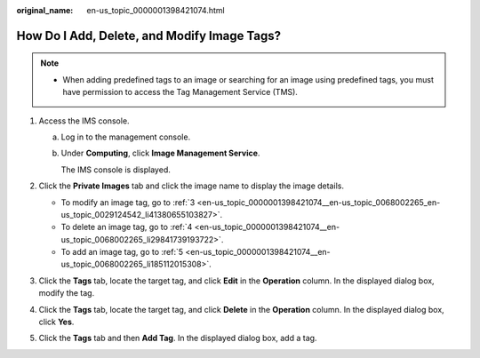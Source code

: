 :original_name: en-us_topic_0000001398421074.html

.. _en-us_topic_0000001398421074:

How Do I Add, Delete, and Modify Image Tags?
============================================

.. note::

   -  When adding predefined tags to an image or searching for an image using predefined tags, you must have permission to access the Tag Management Service (TMS).

#. Access the IMS console.

   a. Log in to the management console.

   b. Under **Computing**, click **Image Management Service**.

      The IMS console is displayed.

#. Click the **Private Images** tab and click the image name to display the image details.

   -  To modify an image tag, go to :ref:`3 <en-us_topic_0000001398421074__en-us_topic_0068002265_en-us_topic_0029124542_li41380655103827>`.
   -  To delete an image tag, go to :ref:`4 <en-us_topic_0000001398421074__en-us_topic_0068002265_li29841739193722>`.
   -  To add an image tag, go to :ref:`5 <en-us_topic_0000001398421074__en-us_topic_0068002265_li185112015308>`.

#. .. _en-us_topic_0000001398421074__en-us_topic_0068002265_en-us_topic_0029124542_li41380655103827:

   Click the **Tags** tab, locate the target tag, and click **Edit** in the **Operation** column. In the displayed dialog box, modify the tag.

#. .. _en-us_topic_0000001398421074__en-us_topic_0068002265_li29841739193722:

   Click the **Tags** tab, locate the target tag, and click **Delete** in the **Operation** column. In the displayed dialog box, click **Yes**.

#. .. _en-us_topic_0000001398421074__en-us_topic_0068002265_li185112015308:

   Click the **Tags** tab and then **Add Tag**. In the displayed dialog box, add a tag.
